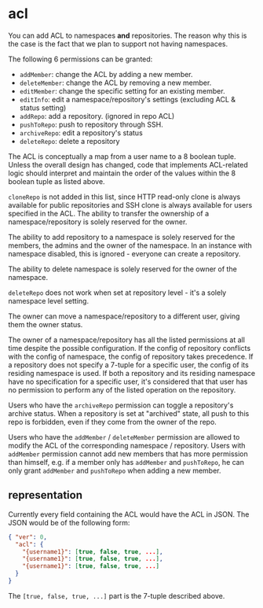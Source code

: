 * acl

You can add ACL to namespaces *and* repositories. The reason why this is the case is the fact that we plan to support not having namespaces.

The following 6 permissions can be granted:

+ =addMember=: change the ACL by adding a new member.
+ =deleteMember=: change the ACL by removing a new member.
+ =editMember=: change the specific setting for an existing member.
+ =editInfo=: edit a namespace/repository's settings (excluding ACL & status setting)
+ =addRepo=: add a repository. (ignored in repo ACL)
+ =pushToRepo=: push to repository through SSH.
+ =archiveRepo=: edit a repository's status
+ =deleteRepo=: delete a repository

The ACL is conceptually a map from a user name to a 8 boolean tuple. Unless the overall design has changed, code that implements ACL-related logic should interpret and maintain the order of the values within the 8 boolean tuple as listed above.

=cloneRepo= is not added in this list, since HTTP read-only clone is always available for public repositories and SSH clone is always available for users specified in the ACL. The ability to transfer the ownership of a namespace/repository is solely reserved for the owner.

The ability to add repository to a namespace is solely reserved for the members, the admins and the owner of the namespace. In an instance with namespace disabled, this is ignored - everyone can create a repository.

The ability to delete namespace is solely reserved for the owner of the namespace.

=deleteRepo= does not work when set at repository level - it's a solely namespace level setting.

The owner can move a namespace/repository to a different user, giving them the owner status.

The owner of a namespace/repository has all the listed permissions at all time despite the possible configuration. If the config of repository conflicts with the config of namespace, the config of repository takes precedence. If a repository does not specify a 7-tuple for a specific user, the config of its residing namespace is used. If both a repository and its residing namespace have no specification for a specific user, it's considered that that user has no permission to perform any of the listed operation on the repository.

Users who have the =archiveRepo= permission can toggle a repository's archive status. When a repository is set at "archived" state, all push to this repo is forbidden, even if they come from the owner of the repo.

Users who have the =addMember= / =deleteMember= permission are allowed to modify the ACL of the corresponding namespace / repository. Users with =addMember= permission cannot add new members that has more permission than himself, e.g. if a member only has =addMember= and =pushToRepo=, he can only grant =addMember= and =pushToRepo= when adding a new member.

** representation

Currently every field containing the ACL would have the ACL in JSON. The JSON would be of the following form:

#+begin_src json
{ "ver": 0,
  "acl": {
    "{username1}": [true, false, true, ...],
    "{username1}": [true, false, true, ...],
    "{username1}": [true, false, true, ...]
  }
}
#+end_src

The =[true, false, true, ...]= part is the 7-tuple described above.


